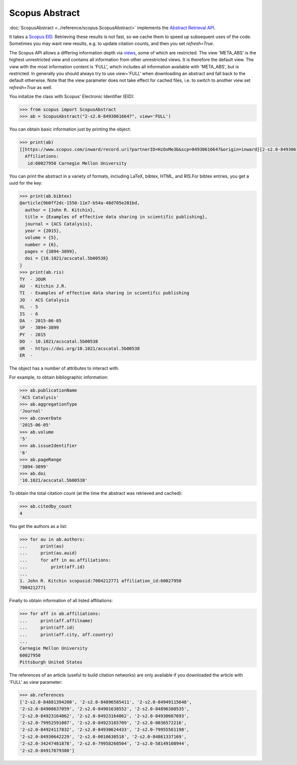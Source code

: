 Scopus Abstract
---------------

:doc:`ScopusAbstract <../reference/scopus.ScopusAbstract>` implements the `Abstract Retrieval API <https://api.elsevier.com/documentation/AbstractRetrievalAPI.wadl>`_.

It takes a `Scopus EID <http://kitchingroup.cheme.cmu.edu/blog/2015/06/07/Getting-a-Scopus-EID-from-a-DOI/>`_.  Retrieving these results is not fast, so we cache them to speed up subsequent uses of the code.  Sometimes you may want new results, e.g. to update citation counts, and then you set `refresh=True`.

The Scopus API allows a differing information depth via
`views <https://dev.elsevier.com/guides/AbstractRetrievalViews.htm>`_, some of which
are restricted.  The view 'META_ABS' is the highest unrestricted view and contains all information from other unrestricted views.  It is therefore the default view.  The view
with the most information content is 'FULL', which includes all information available with
'META_ABS', but is restricted.  In generally you should always try to use `view='FULL'`
when downloading an abstract and fall back to the default otherwise.  Note that
the view parameter does not take effect for cached files, i.e. to switch to another
view set `refresh=True` as well.

You initalize the class with Scopus' Electronic Identifier (EID):

.. code-block:: python
   
    >>> from scopus import ScopusAbstract
    >>> ab = ScopusAbstract("2-s2.0-84930616647", view='FULL')

You can obtain basic information just by printing the object:

.. code-block:: python

    >>> print(ab)
    [[https://www.scopus.com/inward/record.uri?partnerID=HzOxMe3b&scp=84930616647&origin=inward][2-s2.0-84930616647]]  John R. Kitchin, Examples of effective data sharing in scientific publishing, ACS Catalysis, 5(6), p. 3894-3899, (2015). https://doi.org/10.1021/acscatal.5b00538, https://www.scopus.com/inward/record.uri?partnerID=HzOxMe3b&scp=84930616647&origin=inward, cited 4 times (Scopus).
      Affiliations:
       id:60027950 Carnegie Mellon University


You can print the abstract in a variety of formats, including LaTeX, bibtex, HTML, and RIS.For bibtex entries, you get a uuid for the key:

.. code-block:: python

    >>> print(ab.bibtex)
    @article{9b0ff2dc-1550-11e7-b54a-48d705e201bd,
      author = {John R. Kitchin},
      title = {Examples of effective data sharing in scientific publishing},
      journal = {ACS Catalysis},
      year = {2015},
      volume = {5},
      number = {6},
      pages = {3894-3899},
      doi = {10.1021/acscatal.5b00538}
    }
    >>> print(ab.ris)
    TY  - JOUR
    AU  - Kitchin J.R.
    TI  - Examples of effective data sharing in scientific publishing
    JO  - ACS Catalysis
    VL  - 5
    IS  - 6
    DA  - 2015-06-05
    SP  - 3894-3899
    PY  - 2015
    DO  - 10.1021/acscatal.5b00538
    UR  - https://doi.org/10.1021/acscatal.5b00538
    ER  - 


The object has a number of attributes to interact with.

For example, to obtain bibliographic information:

.. code-block:: python

    >>> ab.publicationName
    'ACS Catalysis'
    >>> ab.aggregationType
    'Journal'
    >>> ab.coverDate
    '2015-06-05'
    >>> ab.volume
    '5'
    >>> ab.issueIdentifier
    '6'
    >>> ab.pageRange
    '3894-3899'
    >>> ab.doi
    '10.1021/acscatal.5b00538'


To obtain the total citation count (at the time the abstract was retrieved and cached):

.. code-block:: python

    >>> ab.citedby_count
    4


You get the authors as a list:

.. code-block:: python

    >>> for au in ab.authors:
    ...     print(au)
    ...     print(au.auid)
    ...     for aff in au.affiliations:
    ...         print(aff.id)
    ... 
    1. John R. Kitchin scopusid:7004212771 affiliation_id:60027950
    7004212771


Finally to obtain information of all listed affiliations:

.. code-block:: python

    >>> for aff in ab.affiliations:
    ...     print(aff.affilname)
    ...     print(aff.id)
    ...     print(aff.city, aff.country)
    ...
    Carnegie Mellon University
    60027950
    Pittsburgh United States


The references of an article (useful to build citation networks) are only
available if you downloaded the article with 'FULL' as `view` parameter:

.. code-block:: python

    >>> ab.references
    ['2-s2.0-84881394200', '2-s2.0-84896585411', '2-s2.0-84949115648',
    '2-s2.0-84908637059', '2-s2.0-84901638552', '2-s2.0-84896380535',
    '2-s2.0-84923164062', '2-s2.0-84923164062', '2-s2.0-84930667693',
    '2-s2.0-79952591087', '2-s2.0-84923165709', '2-s2.0-0036572216',
    '2-s2.0-84924117832', '2-s2.0-84930624433', '2-s2.0-79955561198',
    '2-s2.0-84930642229', '2-s2.0-0010630518', '2-s2.0-84861337169',
    '2-s2.0-34247481878', '2-s2.0-79958260504', '2-s2.0-58149108944',
    '2-s2.0-84917679308']

